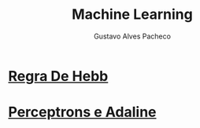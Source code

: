 #+OPTIONS: ':nil *:t -:t ::t <:t H:3 \n:nil ^:t arch:headline
#+OPTIONS: author:t broken-links:nil c:nil creator:nil
#+OPTIONS: d:(not "LOGBOOK") date:nil e:t email:t f:t inline:t num:t
#+OPTIONS: p:nil pri:nil prop:nil stat:t tags:t tasks:t tex:t
#+OPTIONS: timestamp:t title:t toc:nil todo:t |:t

#+TITLE: Machine Learning
#+AUTHOR: Gustavo Alves Pacheco
#+EMAIL: 11821ECP011
#+LANGUAGE: pt_BR
#+SELECT_TAGS: export
#+EXCLUDE_TAGS: noexport
#+CREATOR: Emacs 26.2 (Org mode 9.1.9)

* [[file:hebb/README.org][Regra De Hebb]]
* [[file:perceptron-adaline/README.org][Perceptrons e Adaline]]